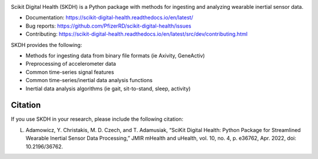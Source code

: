 .. image:: https://github.com/PfizerRD/scikit-digital-health/workflows/skdh/badge.svg
    :target: https://github.com/PfizerRD/scikit-digital-health/workflows/skdh/badge.svg

Scikit Digital Health (SKDH) is a Python package with methods for ingesting and analyzing wearable inertial sensor data.

- Documentation: https://scikit-digital-health.readthedocs.io/en/latest/
- Bug reports: https://github.com/PfizerRD/scikit-digital-health/issues
- Contributing: https://scikit-digital-health.readthedocs.io/en/latest/src/dev/contributing.html

SKDH provides the following:

- Methods for ingesting data from binary file formats (ie Axivity, GeneActiv)
- Preprocessing of accelerometer data
- Common time-series signal features
- Common time-series/inertial data analysis functions
- Inertial data analysis algorithms (ie gait, sit-to-stand, sleep, activity)

Citation
########

If you use SKDH in your research, please include the following citation:

L. Adamowicz, Y. Christakis, M. D. Czech, and T. Adamusiak, “SciKit Digital Health: Python Package for Streamlined Wearable Inertial Sensor Data Processing,” JMIR mHealth and uHealth, vol. 10, no. 4, p. e36762, Apr. 2022, doi: 10.2196/36762.

